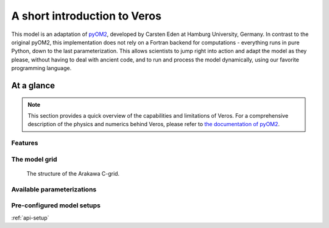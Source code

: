 A short introduction to Veros
=============================

This model is an adaptation of `pyOM2 <https://wiki.zmaw.de/ifm/TO/pyOM2>`_,
developed by Carsten Eden at Hamburg
University, Germany. In contrast to the original pyOM2, this implementation
does not rely on a Fortran backend for computations - everything runs in
pure Python, down to the last parameterization. This allows scientists to jump
right into action and adapt the model as they please, without having to deal with
ancient code, and to run and process the model dynamically, using our favorite
programming language.


At a glance
-----------

.. note::
  This section provides a quick overview of the capabilities and limitations of
  Veros. For a comprehensive description of the physics and numerics behind Veros,
  please refer to `the documentation of pyOM2 <https://wiki.zmaw.de/ifm/TO/pyOM2>`_.

Features
++++++++

The model grid
++++++++++++++

.. figure:: c-grid.svg
   :width: 100%

   The structure of the Arakawa C-grid.

Available parameterizations
+++++++++++++++++++++++++++


Pre-configured model setups
+++++++++++++++++++++++++++

:ref:`api-setup`

